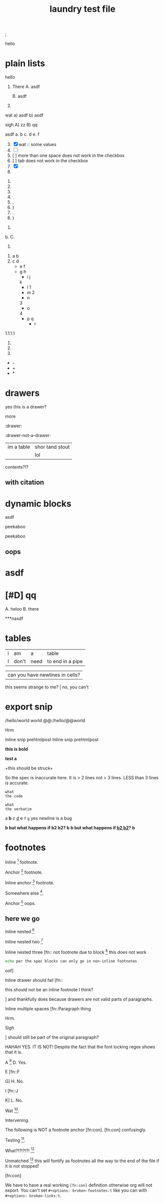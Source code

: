 ; @@comment: the colon is the only thing that cannot be avoided in this approach
#lang org
; @@
# [[file:test.pdf]]
# [[file:test.html]]
#+title: laundry test file

#+options: debug:t

:drawer:
hello
:end:

#+latex_header: \usepackage{bigfoot}

#+keyword: hello

#+|{/hello/}|world: sigh

# (((((((( rainbow delims or my version of it is dumb

* plain lists
hello
1. There
   A. asdf

   B. asdf

2. 

wat
a) asdf
b) asdf


sigh
A) zz
B) qq


asdf
a. b
c. d
e. f

3. [@3] [X] wat :: some values
4. [ ]
5. [  ] more than one space does not work in the checkbox
6. [	] tab does not work in the checkbox
7. [X]
8. 


1. 
2. 
3. 
4. 

1. .
2) )
3. .
4) )


1. 
b. 
C. 
4. 


1. a
 b
2. c
 d
 - e
  f 
 - g
  h
           - i
            j
   k
           - l
             1
        - m
         2
      - n
      3
     - o
    4
      - p
       q
       - r


1.1.1.1
2.
3.
4.


 - -
 + +
 * *

* drawers

                  :drawer:
yes this
is a drawer?
           :end:
more
                  :end:

:drawer:

:drawer-not-a-drawer:
| im a table | shor tand stout |
|            | lol             |
contents?!?
:end:

:end:


* property drawers

** with footnote
:PROPERTIES:
:TEST: [fn:: inline footnote in a property drawer]  
:END:

** with citation
:PROPERTIES:
:TEST: [cite:asdf]
:END:


* dynamic blocks
#+begin: block
:hello:
asdf
:end:
#+end:

#+begin:
#+end:

#+begin:
peekaboo
#+end:

#+begin:
peekaboo
#+end:



#+begin: not a dynamic block
** oops
#+end:

* asdf
:oHnoThISiSadrAweR:
:eNd:
* [#D] qq


A. heloo
B. there

***nasdf
* tables
| i | am | a | table
| I | don't | need | to end in a pipe


| can you have newlines in cells?
  this seems strange to me? | no, you can't

* export snip
@@html:/hello/@@world
@@org:/hello/@@world
@@:/hello/@@world

# org-element-export-snippet-parser
# org-element-at-point

@@something: some words
and a newline too?
@@
Hrm

Inline snip pre@@html:html@@post
Inline snip pre@@html:html@@@@latex:latex@@post

*this
is bold*

*test
a*

+this
should be
struck+

So the spec is inaccurate here. It is > 2 lines not > 3 lines. LESS than 3 lines is accurate.

~what
the code~

=what
the verbatim=

a *b* /c/ _d_ +e+ =f= ~g~ yes newline is a bug

*b but what happens if *b2 b2*? b*
*b but what happens if _*b2 b2*_? b*

* footnotes

Inline [fn::footnote] footnote.

Anchor [fn:x] footnote.

Inline anchor [fn:y:Because we are going to reference this somewhere else.] footnote.

Somewhere else [fn:y].

Anchor [fn:oops] oops.

[fn:x] Definition

 [fn:oops] what is this? not a footnote definition

[fn:oops] now a footnote definition

** here we go

Inline nested [fn::And now we have another footnote in here [fn::Nested.]]

Inline nested two [fn::
 this is actually allowed [fn::and this is a footnote inside a footnote 
 however the nesting behavior results in nested footnotes being rendered first
 for some very strange reason, that might be a bug actually
 ]
 because the contents are just paragraphs]

Inline nested three [fn::
 not footnote due to block [fn::however this inner footnote does work
 ] this does not work
    #+begin_src bash
    echo per the spec blocks can only go in non-inline footnotes
    #+end_src
 oof]

Inline drawer should fail [fn::
:hello:
this should not be an inline footnote I think?
:end:
] and thankfully does because drawers are not valid parts of paragraphs.

Inline multiple spaces [fn::Paragraph thing


Hrm.


Sigh


] should still be part of the original paragraph?

HAHAH YES. IT IS NOT!
Despite the fact that the font locking regex shows that it is.

A [fn::B
C] D. Yes.

E [fn::F

G] H. No.

I [fn::J


K] L. No.

Wat [fn:q].

Intervening.

The following is NOT a footnote anchor [fn:con].
 [fn:con] confusingly.

Testing [fn:no-space].

What?!?!?!?! [fn:: [ hello =]= there
another p]

Unmatched [fn:: [ lol] this will fontify as footnotes all the way to the end of the file if it is not stopped!

# ] required for containment

[fn:q] Hello there
#+begin_src bash
echo this works for html but not for pdf or latex? A regression I think?
echo no, you must have #+latex_header: \usepackage{bigfoot} for this
echo see https://tex.stackexchange.com/questions/203/how-to-obtain-verbatim-text-in-a-footnote
#+end_src
after block
:also:
a drawer!
:end:

[fn:con]

We have to have a real working =[fn:con]= definition otherwise org will not export.
You can't set =#+options: broken-footnotes:t= like you can with =#+options: broken-links:t=.

[fn:no-space]These don't require a space actually.

#+begin_src elisp
(+ 1 2)
#+end_src
* block issues
#+begin_h
#+end_h

#+begin_h
#+end_h

* timestamps
  <2018-09-04 Tue>

* latex
** environments
Are these legacy and thus could be ignored since we have #+begin_hello blocks now?
Thinking mostly about how to simplify the spec without losing functionality, even if
there is a bit of work for users if they want to be able to go beyond emacs.

\begin{hello}
world
\end{distractor}! hrm, I wonder ... do these nest ?
\end{hello}

** entities
\alpha
\pi{}d

woah, ok this behavior is tricky because the parse is non-structural
\pi{}{} urg
\pi{hrm}{} urg

\name{}
\name{x}

\hello{}{}
\hello[]{}
\hello{}[]
\hello[][]

uh, why is it eating whitespace?
\[what is this thing?\]
\[and can it actually have
newlines? in it\]
\(how about this one?\)
\(a
b\)

These can't actually have empty lines because those break the paragraph before the paragraph parser runs
\(c

d\)

What happens inline? \[hello world\] post line?
What happens inline? \(hello world\) post line?

huh, the parens render ... ah right, math
 x_{sub} x_*wat* x_' x_{'} x_(oh no)
 x^{sup} x^*wat* x^' x^{'} x^(oh no)

x^{this
is
a really
123 super
)( !@#$%^&*_
script
}

date^{ <2020-20-20> }

** snip
snip latex^{ @@latex: latex 1@@ }
snip latex^{
@@latex: latex 2@@ }

snip latex^{
@@latex: latex 3@@
@@latex: latex 4@@
}

snip html^{ @@html: EVEN MORE LOL@@ breaks? }

snip lh^{
@@latex: latex 1@@
@@html:  html 1@@ }

I think the reason why this fails is because the html line is somehow
commented out and treated as an empty line at some point in the export process
snip the rest doesn't render

lh^{ @@latex: latex 2@@
@@html:  html 2@@
}

This means if we reverse the order then it will export correctly but only for latex

lh^{ @@html:  html 3@@
@@latex: latex 3@@
}

Clearly a bug.
#+begin_src org
lh2^{ @@latex: latex 2@@
@@html:  html 2@@
}

lh3^{ @@html:  html 3@@
@@latex: latex 3@@
}
#+end_src

** nesting

at the limit x_{{{}}}

beyond the limit x_{{{{}}}}

take it to the x_{ oh god y_{ i hope this does not z_{ work }}}
yet it does, yet it does
#+begin_export latex
x\textsubscript{y\textsubscript{z\textsubscript{a\textsubscript{b\textsubscript{c\textsubscript{d\textsubscript{e}}}}}}}
#+end_export
thus it would seem that latex supports arbitrary nesting depth so no reason to limit it there

[2020-20-20]_date
[2020-20-20]^date

@@latex: hrm@@^latex
lol \\
@@html: hrm@@^html

@@comment: the ghost of subscript present@@^eeeeeeeeeeeeeeeeeeeeeeeeee

The reason for this behavior is that someone might stack =@@latex: x@@@@html: y@@^value= or something like that
it certainly makes the implementation easier

* script

_{not script}

,_{script}

(^(scr^(script)ipt))

x^* is disabled by default

x^{super} working
x_{sub} working

y^(
y
) working but needs differentiation from curlies

x_{y}_{z}

** markup interaction
(_{oh})
(_{no}_) org export and font lock diverge here, the spec is ambiguous here, it gives both patterns, but no priority, prefer underline
the correct way to get subscript would be to use =(__{no}_)= =->= (__{no}_) however both ox latex and ox html are broken for this as well
(*{no}*)
(__{no} x_)


=a=[fn::x y z]=b=

# arg this one is a nightmare
[=hello=]
(=hello=)
{=hello=}
<=hello=>
=hello=[]
[]=hello=

_u_{}
_u_()
_u_[]

# #+begin_broken
z^{
z
}
#+end_broken

# #+begin_oops
x^{this
is
a really
123 super
)( !@#$%^&*_
script
}
#+end_oops

but wait! there's MORE_{how about [fn:: FOOTNOTES IN THE SCRIPT!?]}
lol that's a bug, the footnote is there but its contents are empty

x_{also a bug [fn:x]}

[fn:x] also oa bug
** maybe it is section zero? nope just broken
y_{also a bug [fn:y]}

[fn:y] ?

z_{[fn:z]}
[fn:z] org can detect if the footnote is missing, maybe it is just the latex out put?


test [fn:q]
[fn:q] q


woah ... something very very broken is going on double footnote numbers? what!?
the issues are just in the latex export backend, html is fine
** source blocks in subscript
a_{src_elisp[:exports both :eval never]{(+ 1 2)}}

I don't believe you.
src_elisp[:exports both :eval never]{(+ 1 2)}}}}}}}}}}}
src_elisp[:exports both :eval never]{ {} well? (+ 3 4)}
[fn:: sigh]

src_elisp[:exports both :eval never]{  well? { (+ 5 6)}
src_elisp[:exports both :eval never]{  well? } (+ 7 8)}
# for comparison
src_elisp[:exports both :eval never]{  well? { (+ 9 10)}
# make sure these are separate
src_elisp[:exports both :eval never]{  well? } (+ 11 12)}

these require matching parens it would seem, which is not
what the spec says, in fact, the body CAN contain newlines
but curlies must match, I suspect it is the same for the
options as well.

so ... src_elisp[fn:: LOL :eval never :exports both]{(+ x y)} what's it gonna be? that's not a footnote ...

src_elisp[:eval never :exports both]{so I heard
that you could have multiple lines so long as
it was all the same paragraph?
(* 10 11 12)
(message "OH NO")}

** markup interaction
x_{=}=}
x_{={=}
** footnote interaction
everything about this is not good
fontification has lost its mind, export conforms to spec but urg
for simplicity sake we don't want to have to define all the pairwise
and then all the nested interactions, so I think it is just easier to
embrace context free nesting in these cases, because it is literally
impossible to do it any other way

x_{ ] }
x_{ [ }

x_{ [fn:: oh_{ ] no} ] }

:^{[fn::works]}

ox-latex totally busted for these the number is completely off, the minimal repro is above
for the racket colorer mode can be used as a pda stack to count parens etc. without having
to backtrack, but going full pda in the tokenizer is probably more than we can require

[fn::^{[fn::oh } no]}]
[fn::^{[fn::oh { no]}]
[fn::x^{[fn::oh } no]}]
[fn::x^{[fn::oh { no]}]

